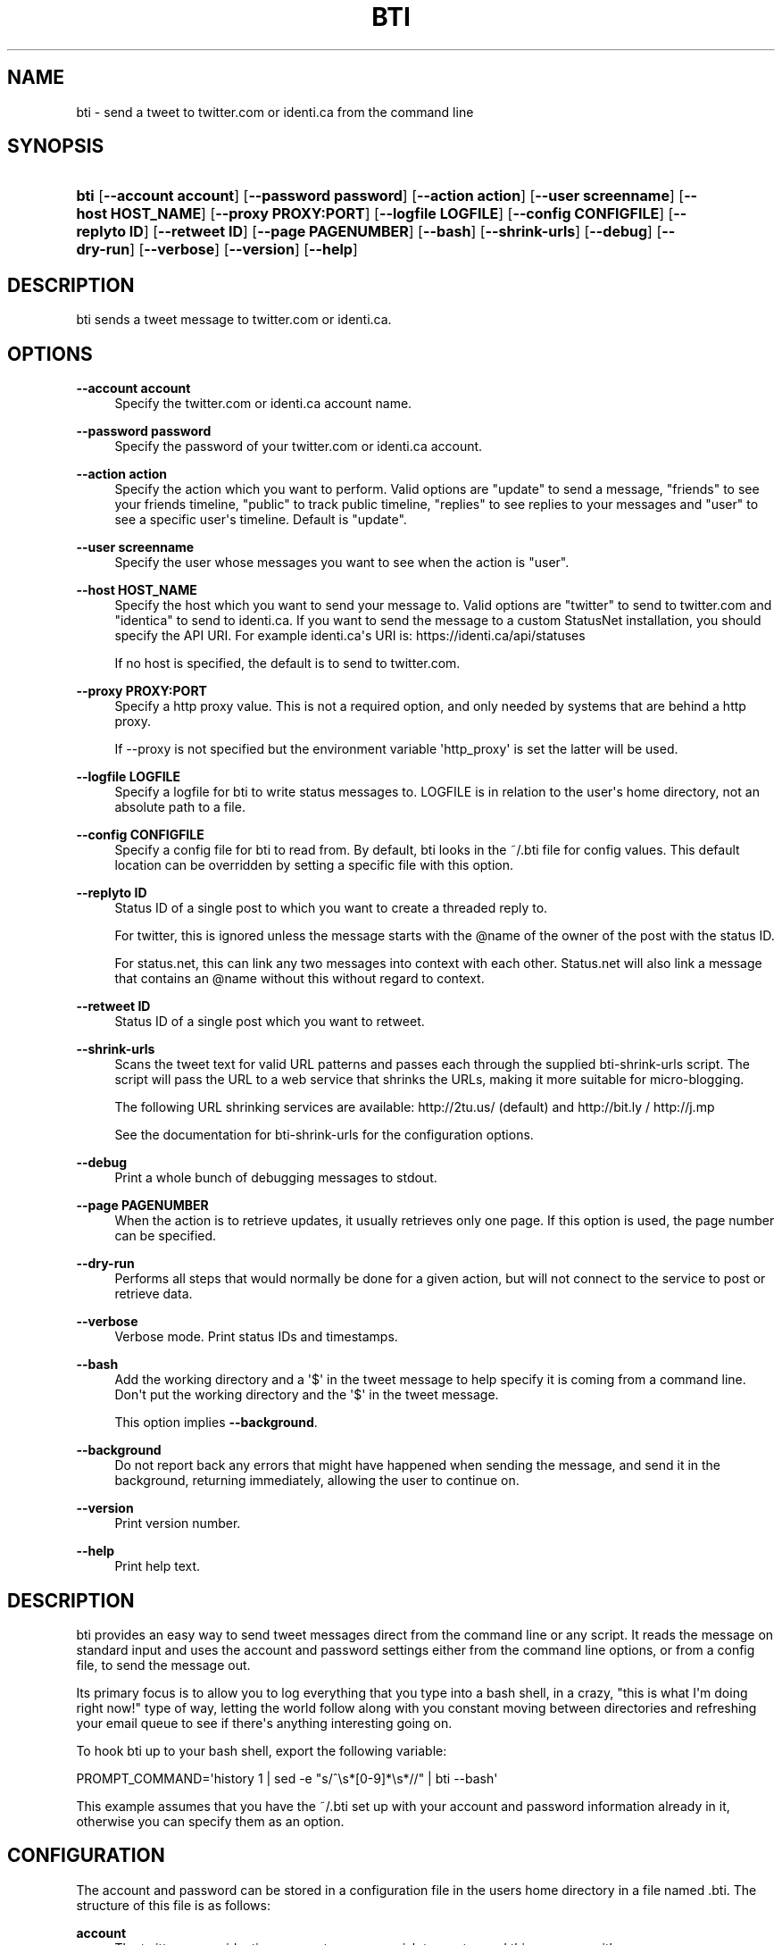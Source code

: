'\" t
.\"     Title: bti
.\"    Author: [see the "AUTHOR" section]
.\" Generator: DocBook XSL Stylesheets v1.76.1 <http://docbook.sf.net/>
.\"      Date: May 2008
.\"    Manual: bti
.\"    Source: bti
.\"  Language: English
.\"
.TH "BTI" "1" "May 2008" "bti" "bti"
.\" -----------------------------------------------------------------
.\" * Define some portability stuff
.\" -----------------------------------------------------------------
.\" ~~~~~~~~~~~~~~~~~~~~~~~~~~~~~~~~~~~~~~~~~~~~~~~~~~~~~~~~~~~~~~~~~
.\" http://bugs.debian.org/507673
.\" http://lists.gnu.org/archive/html/groff/2009-02/msg00013.html
.\" ~~~~~~~~~~~~~~~~~~~~~~~~~~~~~~~~~~~~~~~~~~~~~~~~~~~~~~~~~~~~~~~~~
.ie \n(.g .ds Aq \(aq
.el       .ds Aq '
.\" -----------------------------------------------------------------
.\" * set default formatting
.\" -----------------------------------------------------------------
.\" disable hyphenation
.nh
.\" disable justification (adjust text to left margin only)
.ad l
.\" -----------------------------------------------------------------
.\" * MAIN CONTENT STARTS HERE *
.\" -----------------------------------------------------------------
.SH "NAME"
bti \- send a tweet to twitter\&.com or identi\&.ca from the command line
.SH "SYNOPSIS"
.HP \w'\fBbti\fR\ 'u
\fBbti\fR [\fB\-\-account\ account\fR] [\fB\-\-password\ password\fR] [\fB\-\-action\ action\fR] [\fB\-\-user\ screenname\fR] [\fB\-\-host\ HOST_NAME\fR] [\fB\-\-proxy\ PROXY:PORT\fR] [\fB\-\-logfile\ LOGFILE\fR] [\fB\-\-config\ CONFIGFILE\fR] [\fB\-\-replyto\ ID\fR] [\fB\-\-retweet\ ID\fR] [\fB\-\-page\ PAGENUMBER\fR] [\fB\-\-bash\fR] [\fB\-\-shrink\-urls\fR] [\fB\-\-debug\fR] [\fB\-\-dry\-run\fR] [\fB\-\-verbose\fR] [\fB\-\-version\fR] [\fB\-\-help\fR]
.SH "DESCRIPTION"
.PP
bti sends a tweet message to twitter\&.com or identi\&.ca\&.
.SH "OPTIONS"
.PP
\fB\-\-account account\fR
.RS 4
Specify the twitter\&.com or identi\&.ca account name\&.
.RE
.PP
\fB\-\-password password\fR
.RS 4
Specify the password of your twitter\&.com or identi\&.ca account\&.
.RE
.PP
\fB\-\-action action\fR
.RS 4
Specify the action which you want to perform\&. Valid options are "update" to send a message, "friends" to see your friends timeline, "public" to track public timeline, "replies" to see replies to your messages and "user" to see a specific user\*(Aqs timeline\&. Default is "update"\&.
.RE
.PP
\fB\-\-user screenname\fR
.RS 4
Specify the user whose messages you want to see when the action is "user"\&.
.RE
.PP
\fB\-\-host HOST_NAME\fR
.RS 4
Specify the host which you want to send your message to\&. Valid options are "twitter" to send to twitter\&.com and "identica" to send to identi\&.ca\&. If you want to send the message to a custom StatusNet installation, you should specify the API URI\&. For example identi\&.ca\*(Aqs URI is: https://identi\&.ca/api/statuses
.sp
If no host is specified, the default is to send to twitter\&.com\&.
.RE
.PP
\fB\-\-proxy PROXY:PORT\fR
.RS 4
Specify a http proxy value\&. This is not a required option, and only needed by systems that are behind a http proxy\&.
.sp
If \-\-proxy is not specified but the environment variable \*(Aqhttp_proxy\*(Aq is set the latter will be used\&.
.RE
.PP
\fB\-\-logfile LOGFILE\fR
.RS 4
Specify a logfile for bti to write status messages to\&. LOGFILE is in relation to the user\*(Aqs home directory, not an absolute path to a file\&.
.RE
.PP
\fB\-\-config CONFIGFILE\fR
.RS 4
Specify a config file for bti to read from\&. By default, bti looks in the ~/\&.bti file for config values\&. This default location can be overridden by setting a specific file with this option\&.
.RE
.PP
\fB\-\-replyto ID\fR
.RS 4
Status ID of a single post to which you want to create a threaded reply to\&.
.sp
For twitter, this is ignored unless the message starts with the @name of the owner of the post with the status ID\&.
.sp
For status\&.net, this can link any two messages into context with each other\&. Status\&.net will also link a message that contains an @name without this without regard to context\&.
.RE
.PP
\fB\-\-retweet ID\fR
.RS 4
Status ID of a single post which you want to retweet\&.
.RE
.PP
\fB\-\-shrink\-urls\fR
.RS 4
Scans the tweet text for valid URL patterns and passes each through the supplied bti\-shrink\-urls script\&. The script will pass the URL to a web service that shrinks the URLs, making it more suitable for micro\-blogging\&.
.sp
The following URL shrinking services are available: http://2tu\&.us/ (default) and http://bit\&.ly / http://j\&.mp
.sp
See the documentation for bti\-shrink\-urls for the configuration options\&.
.RE
.PP
\fB\-\-debug\fR
.RS 4
Print a whole bunch of debugging messages to stdout\&.
.RE
.PP
\fB\-\-page PAGENUMBER\fR
.RS 4
When the action is to retrieve updates, it usually retrieves only one page\&. If this option is used, the page number can be specified\&.
.RE
.PP
\fB\-\-dry\-run\fR
.RS 4
Performs all steps that would normally be done for a given action, but will not connect to the service to post or retrieve data\&.
.RE
.PP
\fB\-\-verbose\fR
.RS 4
Verbose mode\&. Print status IDs and timestamps\&.
.RE
.PP
\fB\-\-bash\fR
.RS 4
Add the working directory and a \*(Aq$\*(Aq in the tweet message to help specify it is coming from a command line\&. Don\*(Aqt put the working directory and the \*(Aq$\*(Aq in the tweet message\&.
.sp
This option implies
\fB\-\-background\fR\&.
.RE
.PP
\fB\-\-background\fR
.RS 4
Do not report back any errors that might have happened when sending the message, and send it in the background, returning immediately, allowing the user to continue on\&.
.RE
.PP
\fB\-\-version\fR
.RS 4
Print version number\&.
.RE
.PP
\fB\-\-help\fR
.RS 4
Print help text\&.
.RE
.SH "DESCRIPTION"
.PP
bti provides an easy way to send tweet messages direct from the command line or any script\&. It reads the message on standard input and uses the account and password settings either from the command line options, or from a config file, to send the message out\&.
.PP
Its primary focus is to allow you to log everything that you type into a bash shell, in a crazy, "this is what I\*(Aqm doing right now!" type of way, letting the world follow along with you constant moving between directories and refreshing your email queue to see if there\*(Aqs anything interesting going on\&.
.PP
To hook bti up to your bash shell, export the following variable:
.PP

PROMPT_COMMAND=\*(Aqhistory 1 | sed \-e "s/^\es*[0\-9]*\es*//" | bti \-\-bash\*(Aq
.PP
This example assumes that you have the
~/\&.bti
set up with your account and password information already in it, otherwise you can specify them as an option\&.
.SH "CONFIGURATION"
.PP
The account and password can be stored in a configuration file in the users home directory in a file named
\&.bti\&. The structure of this file is as follows:
.PP
\fBaccount\fR
.RS 4
The twitter\&.com or identi\&.ca account name you wish to use to send this message with\&.
.RE
.PP
\fBpassword\fR
.RS 4
The twitter\&.com or identi\&.ca password for the account you wish to use to send this message with\&.
.RE
.PP
\fB\-\-action action\fR
.RS 4
Specify the action which you want to perform\&. Valid options are "update" to send a message, "friends" to see your friends timeline, "public" to track public timeline, "replies" to see replies to your messages and "user" to see a specific user\*(Aqs timeline\&.
.RE
.PP
\fB\-\-user screenname\fR
.RS 4
Specify the user you want to see his/her messages while the action is "user"\&.
.RE
.PP
\fBhost\fR
.RS 4
The host you want to use to send the message to\&. Valid options are either "twitter" or "identica" to send to twitter\&.com or identi\&.ca respectively\&. If you want to send the message to a custom StatusNet installation, you should specify the API URI\&. For example identi\&.ca\*(Aqs URI is: https://identi\&.ca/api/statuses\&.
.RE
.PP
\fBproxy\fR
.RS 4
The http proxy needed to send data out to the Internet\&.
.RE
.PP
\fBlogfile\fR
.RS 4
The logfile name for bti to write what happened to\&. This file is relative to the user\*(Aqs home directory\&. If this file is not specified here or on the command line, no logging will be written to the disk\&.
.RE
.PP
\fBreplyto\fR
.RS 4
The status ID to which all notices will be linked to\&.
.sp
There is no sane reason for a need to have this set in a config file\&. One such reason is to have all your messages as children to a particular status\&.
.RE
.PP
\fBshrink\-urls\fR
.RS 4
Setting this variable to \*(Aqtrue\*(Aq or \*(Aqyes\*(Aq will enable the URL shrinking feature\&. This is equivalent to using the \-\-shrink\-urls option\&.
.RE
.PP
\fBverbose\fR
.RS 4
Setting this variable to \*(Aqtrue\*(Aq or \*(Aqyes\*(Aq will enable the verbose mode\&.
.RE
.PP
There is an example config file called
bti\&.example
in the source tree that shows the structure of the file if you need an example to work off of\&.
.PP
Configuration options have the following priority:
.PP
.RS 4
command line option
.RE
.PP
.RS 4
config file option
.RE
.PP
.RS 4
environment variables
.RE
.PP
For example, command line options always override any config file option, or any environment variables\&. Unless a config file is specified by the command line\&. At that point, the new config file is read, and any previous options set by a command line option, would be overridden\&.
.SH "AUTHOR"
.PP
Written by Greg Kroah\-Hartman <greg@kroah\&.com> and Amir Mohammad Saied <amirsaied@gmail\&.com>\&.
